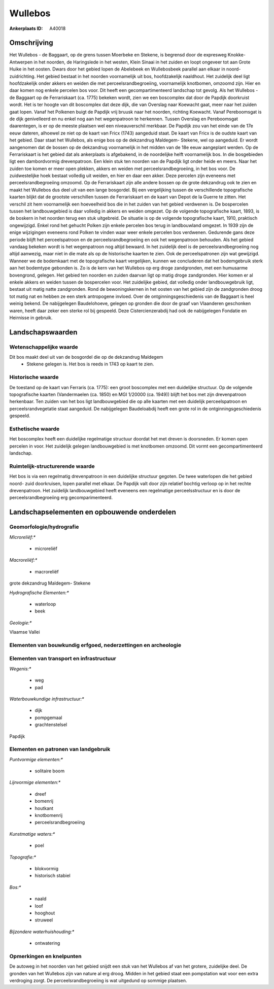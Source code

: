 Wullebos
========

:Ankerplaats ID: A40018




Omschrijving
------------

Het Wullebos - de Baggaart, op de grens tussen Moerbeke en Stekene, is
begrensd door de expresweg Knokke- Antwerpen in het noorden, de
Haringslede in het westen, Klein Sinaai in het zuiden en loopt ongeveer
tot aan Grote Huike in het oosten. Dwars door het gebied lopen de
Abelebeek en Wullebosbeek parallel aan elkaar in noord-zuidrichting.
Het gebied bestaat in het noorden voornamelijk uit bos, hoofdzakelijk
naaldhout. Het zuidelijk deel ligt hoofdzakelijk onder akkers en weiden
die met perceelsrandbegroeiing, voornamelijk knotbomen, omzoomd zijn.
Hier en daar komen nog enkele percelen bos voor. Dit heeft een
gecompartimenteerd landschap tot gevolg. Als het Wullebos - de Baggaart
op de Ferrariskaart (ca. 1775) bekeken wordt, zien we een boscomplex dat
door de Papdijk doorkruist wordt. Het is ter hoogte van dit boscomplex
dat deze dijk, die van Overslag naar Koewacht gaat, meer naar het zuiden
gaat lopen. Vanaf het Polkenen buigt de Papdijk vrij bruusk naar het
noorden, richting Koewacht. Vanaf Pereboomsgat is de dijk genivelleerd
en nu enkel nog aan het wegenpatroon te herkennen. Tussen Overslag en
Pereboomsgat daarentegen, is er op de meeste plaatsen wel een
niveauverschil merkbaar. De Papdijk zou van het einde van de 17e eeuw
dateren, alhoewel ze niet op de kaart van Fricx (1743) aangeduid staat.
De kaart van Fricx is de oudste kaart van het gebied. Daar staat het
Wullebos, als enige bos op de dekzandrug Maldegem- Stekene, wel op
aangeduid. Er wordt aangenomen dat de bossen op de dekzandrug
voornamelijk in het midden van de 18e eeuw aangeplant werden. Op de
Ferrariskaart is het gebied dat als ankerplaats is afgebakend, in de
noordelijke helft voornamelijk bos. In die bosgebieden ligt een
dambordvormig drevenpatroon. Een klein stuk ten noorden van de Papdijk
ligt onder heide en meers. Naar het zuiden toe komen er meer open
plekken, akkers en weiden met perceelsrandbegroeiing, in het bos voor.
De zuidwestelijke hoek bestaat volledig uit weiden, en hier en daar een
akker. Deze percelen zijn eveneens met perceelsrandbegroeiing omzoomd.
Op de Ferrariskaart zijn alle andere bossen op de grote dekzandrug ook
te zien en maakt het Wullebos dus deel uit van een lange bosgordel. Bij
een vergelijking tussen de verschillende topografische kaarten blijkt
dat de grootste verschillen tussen de Ferrariskaart en de kaart van
Depot de la Guerre te zitten. Het verschil zit hem voornamelijk een
hoeveelheid bos die in het zuiden van het gebied verdwenen is. De
bospercelen tussen het landbouwgebied is daar volledig in akkers en
weiden omgezet. Op de volgende topografische kaart, 1893, is de boskern
in het noorden terug een stuk uitgebreid. De situatie is op de volgende
topografische kaart, 1910, praktisch ongewijzigd. Enkel rond het gehucht
Polken zijn enkele percelen bos terug in landbouwland omgezet. In 1939
zijn de enige wijzigingen eveneens rond Polken te vinden waar weer
enkele percelen bos verdwenen. Gedurende gans deze periode blijft het
perceelspatroon en de perceelsrandbegroeiing en ook het wegenpatroon
behouden. Als het gebied vandaag bekeken wordt is het wegenpatroon nog
altijd bewaard. In het zuidelijk deel is de perceelsrandbegroeiing nog
altijd aanwezig, maar niet in die mate als op de historische kaarten te
zien. Ook de perceelspatronen zijn wat gewijzigd. Wanneer we de
bodemkaart met de topografische kaart vergelijken, kunnen we concluderen
dat het bodemgebruik sterk aan het bodemtype gebonden is. Zo is de kern
van het Wullebos op erg droge zandgronden, met een humusarme bovengrond,
gelegen. Het gebied ten noorden en zuiden daarvan ligt op matig droge
zandgronden. Hier komen er al enkele akkers en weiden tussen de
bospercelen voor. Het zuidelijke gebied, dat volledig onder
landbouwgebruik ligt, bestaat uit matig natte zandgronden. Rond de
bewoningskernen in het oosten van het gebied zijn de zandgronden droog
tot matig nat en hebben ze een sterk antropogene invloed. Over de
ontginningsgeschiedenis van de Baggaart is heel weinig bekend. De
nabijgelegen Baudelohoeve, gelegen op gronden die door de graaf van
Vlaanderen geschonken waren, heeft daar zeker een sterke rol bij
gespeeld. Deze Cistercienzerabdij had ook de nabijgelegen Fondatie en
Heirnisse in gebruik.



Landschapswaarden
-----------------


Wetenschappelijke waarde
~~~~~~~~~~~~~~~~~~~~~~~~


Dit bos maakt deel uit van de bosgordel die op de dekzandrug Maldegem
 *  Stekene gelegen is. Het bos is reeds in 1743 op kaart te zien.

Historische waarde
~~~~~~~~~~~~~~~~~~


De toestand op de kaart van Ferraris (ca. 1775): een groot boscomplex
met een duidelijke structuur. Op de volgende topografische kaarten
(Vandermaelen (ca. 1850) en MGI 1/20000 (ca. 1949)) blijft het bos met
zijn drevenpatroon herkenbaar. Ten zuiden van het bos ligt
landbouwgebied die op alle kaarten met een duidelijk perceelspatroon en
perceelsrandvegetatie staat aangeduid. De nabijgelegen Baudeloabdij
heeft een grote rol in de ontginningsgeschiedenis gespeeld.

Esthetische waarde
~~~~~~~~~~~~~~~~~~

Het boscomplex heeft een duidelijke regelmatige
structuur doordat het met dreven is doorsneden. Er komen open percelen
in voor. Het zuidelijk gelegen landbouwgebied is met knotbomen omzoomd.
Dit vormt een gecompartimenteerd landschap.


Ruimtelijk-structurerende waarde
~~~~~~~~~~~~~~~~~~~~~~~~~~~~~~~~

Het bos is via een regelmatig drevenpatroon in een duidelijke
structuur gegoten. De twee waterlopen die het gebied noord- zuid
doorkruisen, lopen parallel met elkaar. De Papdijk valt door zijn
relatief bochtig verloop op in het rechte drevenpatroon. Het zuidelijk
landbouwgebied heeft eveneens een regelmatige perceelsstructuur en is
door de perceelsrandbegroeiing erg gecomparimenteerd.



Landschapselementen en opbouwende onderdelen
--------------------------------------------



Geomorfologie/hydrografie
~~~~~~~~~~~~~~~~~~~~~~~~~


*Microreliëf:**

 * microreliëf


*Macroreliëf:**

 * macroreliëf

grote dekzandrug Maldegem- Stekene

*Hydrografische Elementen:**

 * waterloop
 * beek


*Geologie:**


Vlaamse Vallei

Elementen van bouwkundig erfgoed, nederzettingen en archeologie
~~~~~~~~~~~~~~~~~~~~~~~~~~~~~~~~~~~~~~~~~~~~~~~~~~~~~~~~~~~~~~~

Elementen van transport en infrastructuur
~~~~~~~~~~~~~~~~~~~~~~~~~~~~~~~~~~~~~~~~~

*Wegenis:**

 * weg
 * pad


*Waterbouwkundige infrastructuur:**

 * dijk
 * pompgemaal
 * grachtenstelsel


Papdijk

Elementen en patronen van landgebruik
~~~~~~~~~~~~~~~~~~~~~~~~~~~~~~~~~~~~~

*Puntvormige elementen:**

 * solitaire boom


*Lijnvormige elementen:**

 * dreef
 * bomenrij
 * houtkant
 * knotbomenrij
 * perceelsrandbegroeiing

*Kunstmatige waters:**

 * poel


*Topografie:**

 * blokvormig
 * historisch stabiel


*Bos:**

 * naald
 * loof
 * hooghout
 * struweel


*Bijzondere waterhuishouding:**

 * ontwatering



Opmerkingen en knelpunten
~~~~~~~~~~~~~~~~~~~~~~~~~


De autoweg in het noorden van het gebied snijdt een stuk van het
Wullebos af van het grotere, zuidelijke deel. De gronden van het
Wullebos zijn van nature al erg droog. Midden in het gebied staat een
pompstation wat voor een extra verdroging zorgt. De
perceelsrandbegroeiing is wat uitgedund op sommige plaatsen.
